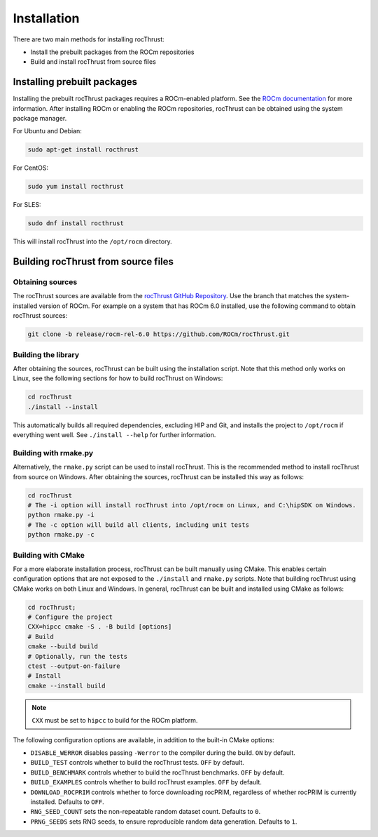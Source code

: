 .. meta::
  :description: rocThrust API data type support
  :keywords: rocThrust, ROCm, API, reference, data type, support

.. _install:

******************************************
Installation
******************************************

There are two main methods for installing rocThrust: 

* Install the prebuilt packages from the ROCm repositories
* Build and install rocThrust from source files

Installing prebuilt packages
=============================

Installing the prebuilt rocThrust packages requires a ROCm-enabled platform. See the `ROCm documentation <https://docs.amd.com/>`_ for more information. After installing ROCm or enabling the ROCm repositories, rocThrust can be obtained using the system package manager.

For Ubuntu and Debian:

.. code-block:: shell

    sudo apt-get install rocthrust

For CentOS:

.. code-block:: shell

    sudo yum install rocthrust

For SLES:

.. code-block:: shell

    sudo dnf install rocthrust

This will install rocThrust into the ``/opt/rocm`` directory.

Building rocThrust from source files
=====================================

Obtaining sources
-----------------

The rocThrust sources are available from the `rocThrust GitHub Repository <https://github.com/ROCmSoftwarePlatform/rocThrust>`_. Use the branch that matches the system-installed version of ROCm. For example on a system that has ROCm 6.0 installed, use the following command to obtain rocThrust sources:

.. code-block:: shell

    git clone -b release/rocm-rel-6.0 https://github.com/ROCm/rocThrust.git

Building the library
--------------------

After obtaining the sources, rocThrust can be built using the installation script. Note that this method only works on Linux, see the following sections for how to build rocThrust on Windows:

.. code-block:: shell

    cd rocThrust
    ./install --install

This automatically builds all required dependencies, excluding HIP and Git, and installs the project to ``/opt/rocm`` if everything went well. See ``./install --help`` for further information.

Building with rmake.py
----------------------

Alternatively, the ``rmake.py`` script can be used to install rocThrust. This is the recommended method to install rocThrust from source on Windows. After obtaining the sources, rocThrust can be installed this way as follows:

.. code-block:: shell

    cd rocThrust
    # The -i option will install rocThrust into /opt/rocm on Linux, and C:\hipSDK on Windows.
    python rmake.py -i
    # The -c option will build all clients, including unit tests
    python rmake.py -c

Building with CMake
-------------------

For a more elaborate installation process, rocThrust can be built manually using CMake. This enables certain configuration options that are not exposed to the ``./install`` and ``rmake.py`` scripts. Note that building rocThrust using CMake works on both Linux and Windows. In general, rocThrust can be built and installed using CMake as follows:

.. code-block:: shell

    cd rocThrust;
    # Configure the project
    CXX=hipcc cmake -S . -B build [options]
    # Build
    cmake --build build
    # Optionally, run the tests
    ctest --output-on-failure
    # Install
    cmake --install build

.. note::
    ``CXX`` must be set to ``hipcc`` to build for the ROCm platform. 
    
The following configuration options are available, in addition to the built-in CMake options:

* ``DISABLE_WERROR`` disables passing ``-Werror`` to the compiler during the build. ``ON`` by default.
* ``BUILD_TEST`` controls whether to build the rocThrust tests. ``OFF`` by default.
* ``BUILD_BENCHMARK`` controls whether to build the rocThrust benchmarks. ``OFF`` by default.
* ``BUILD_EXAMPLES`` controls whether to build rocThrust examples. ``OFF`` by default.
* ``DOWNLOAD_ROCPRIM`` controls whether to force downloading rocPRIM, regardless of whether rocPRIM is currently installed. Defaults to ``OFF``.
* ``RNG_SEED_COUNT`` sets the non-repeatable random dataset count. Defaults to ``0``.
* ``PRNG_SEEDS`` sets RNG seeds, to ensure reproducible random data generation. Defaults to ``1``.
